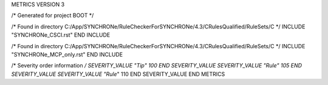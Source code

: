 METRICS VERSION 3

/* Generated for project BOOT */

/* Found in directory C:/App/SYNCHRONe/RuleCheckerForSYNCHRONe/4.3/CRulesQualified/RuleSets/C */
INCLUDE "SYNCHRONe_CSCI.rst" END INCLUDE

/* Found in directory C:/App/SYNCHRONe/RuleCheckerForSYNCHRONe/4.3/CRulesQualified/RuleSets/C */
INCLUDE "SYNCHRONe_MCP_only.rst" END INCLUDE


/* Severity order information */
SEVERITY_VALUE "Tip" 100 END SEVERITY_VALUE
SEVERITY_VALUE "Rule" 105 END SEVERITY_VALUE
SEVERITY_VALUE "Rule*" 110 END SEVERITY_VALUE
END METRICS

